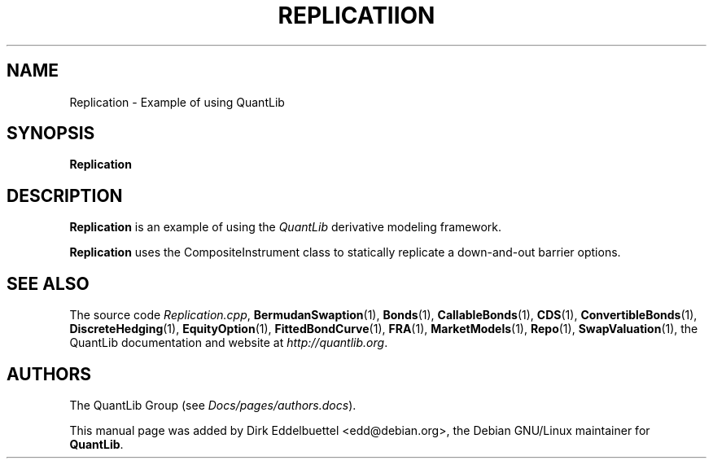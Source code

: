 .\" Man page contributed by Dirk Eddelbuettel <edd@debian.org>
.\" and released under the Quantlib license
.TH REPLICATIION 1 "07 Jul 2006" QuantLib
.SH NAME
Replication - Example of using QuantLib
.SH SYNOPSIS
.B Replication
.SH DESCRIPTION
.PP
.B Replication
is an example of using the \fIQuantLib\fP derivative modeling framework.

.B Replication
uses the CompositeInstrument class to statically replicate a down-and-out
barrier options.
.SH SEE ALSO
The source code
.IR Replication.cpp ,
.BR BermudanSwaption (1),
.BR Bonds (1),
.BR CallableBonds (1),
.BR CDS (1),
.BR ConvertibleBonds (1),
.BR DiscreteHedging (1),
.BR EquityOption (1),
.BR FittedBondCurve (1),
.BR FRA (1),
.BR MarketModels (1),
.BR Repo (1),
.BR SwapValuation (1),
the QuantLib documentation and website at
.IR http://quantlib.org .

.SH AUTHORS
The QuantLib Group (see
.IR Docs/pages/authors.docs ).

This manual page was added by Dirk Eddelbuettel
<edd@debian.org>, the Debian GNU/Linux maintainer for
.BR QuantLib .
